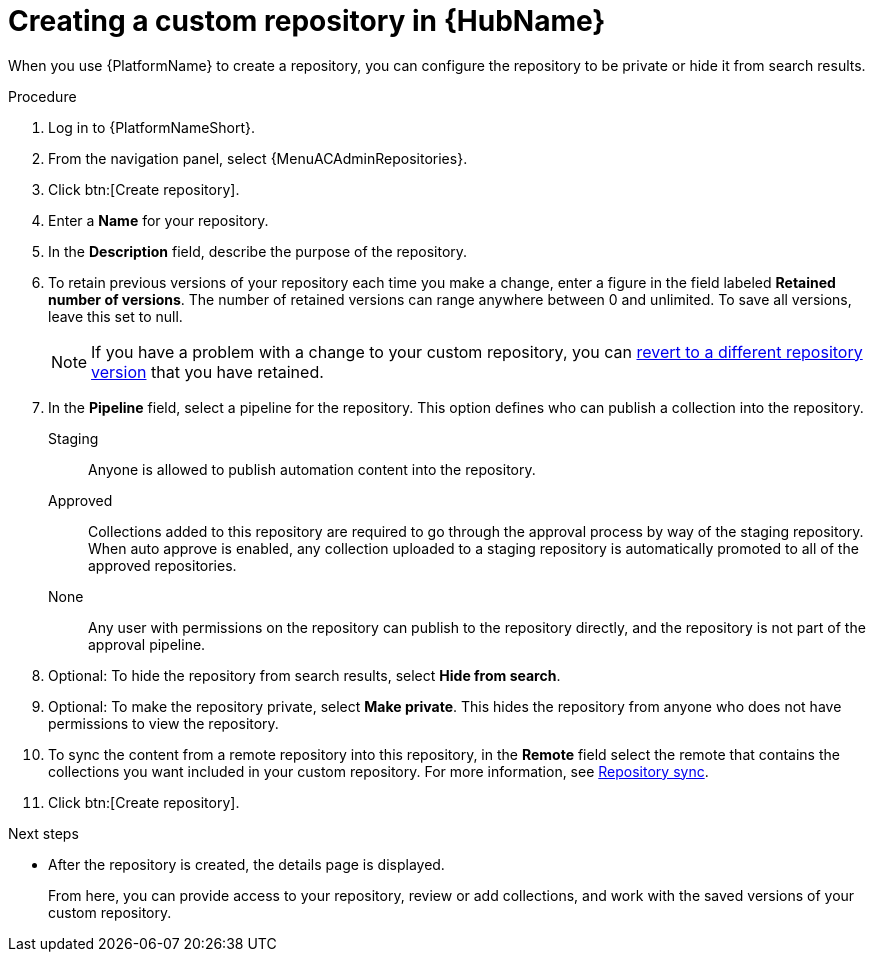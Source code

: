 :_mod-docs-content-type: PROCEDURE
[id="proc-create-repository"]

= Creating a custom repository in {HubName}

When you use {PlatformName} to create a repository, you can configure the repository to be private or hide it from search results.

.Procedure

. Log in to {PlatformNameShort}.
. From the navigation panel, select {MenuACAdminRepositories}.
. Click btn:[Create repository].
. Enter a *Name* for your repository.
. In the *Description* field, describe the purpose of the repository.
. To retain previous versions of your repository each time you make a change, enter a figure in the field labeled *Retained number of versions*. The number of retained versions can range anywhere between 0 and unlimited. To save all versions, leave this set to null.
+
[NOTE]
====
If you have a problem with a change to your custom repository, you can xref:proc-revert-repository-version[revert to a different repository version] that you have retained.
====
+
. In the *Pipeline* field, select a pipeline for the repository. This option defines who can publish a collection into the repository.
+
Staging:: Anyone is allowed to publish automation content into the repository.
Approved:: Collections added to this repository are required to go through the approval process by way of the staging repository. When auto approve is enabled, any collection uploaded to a staging repository is automatically promoted to all of the approved repositories.
None:: Any user with permissions on the repository can publish to the repository directly, and the repository is not part of the approval pipeline.
+
. Optional: To hide the repository from search results, select *Hide from search*. 
. Optional: To make the repository private, select *Make private*. This hides the repository from anyone who does not have permissions to view the repository.
. To sync the content from a remote repository into this repository, in the *Remote* field select the remote that contains the collections you want included in your custom repository. For more information, see xref:proc-basic-repo-sync[Repository sync].
. Click btn:[Create repository].

[role="_additional-resources"]
.Next steps
* After the repository is created, the details page is displayed.
+
From here, you can provide access to your repository, review or add collections, and work with the saved versions of your custom repository.
